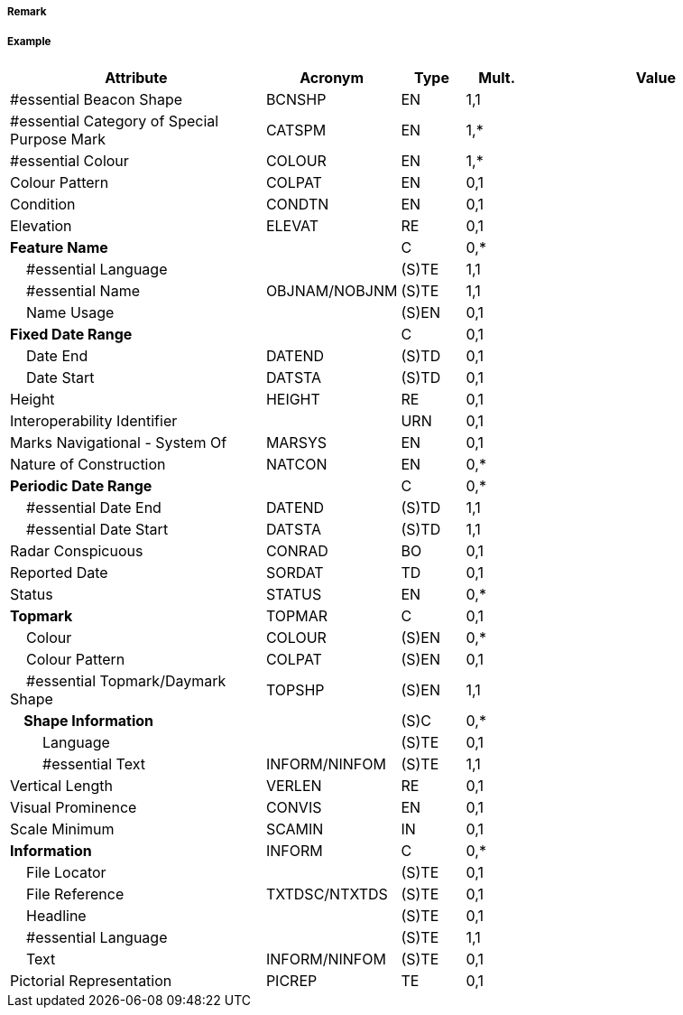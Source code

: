 // tag::SpecialPurposeGeneralBeacon[]
===== Remark

===== Example
[cols="20,10,5,5,20", options="header"]
|===
|Attribute |Acronym |Type |Mult. |Value

|#essential Beacon Shape|BCNSHP|EN|1,1| 
|#essential Category of Special Purpose Mark|CATSPM|EN|1,*| 
|#essential Colour|COLOUR|EN|1,*| 
|Colour Pattern|COLPAT|EN|0,1| 
|Condition|CONDTN|EN|0,1| 
|Elevation|ELEVAT|RE|0,1| 
|**Feature Name**||C|0,*| 
|    #essential Language||(S)TE|1,1| 
|    #essential Name|OBJNAM/NOBJNM|(S)TE|1,1| 
|    Name Usage||(S)EN|0,1| 
|**Fixed Date Range**||C|0,1| 
|    Date End|DATEND|(S)TD|0,1| 
|    Date Start|DATSTA|(S)TD|0,1| 
|Height|HEIGHT|RE|0,1| 
|Interoperability Identifier||URN|0,1| 
|Marks Navigational - System Of|MARSYS|EN|0,1| 
|Nature of Construction|NATCON|EN|0,*| 
|**Periodic Date Range**||C|0,*| 
|    #essential Date End|DATEND|(S)TD|1,1| 
|    #essential Date Start|DATSTA|(S)TD|1,1| 
|Radar Conspicuous|CONRAD|BO|0,1| 
|Reported Date|SORDAT|TD|0,1| 
|Status|STATUS|EN|0,*| 
|**Topmark**|TOPMAR|C|0,1| 
|    Colour|COLOUR|(S)EN|0,*| 
|    Colour Pattern|COLPAT|(S)EN|0,1| 
|    #essential Topmark/Daymark Shape|TOPSHP|(S)EN|1,1| 
|**    Shape Information**||(S)C|0,*| 
|        Language||(S)TE|0,1| 
|        #essential Text|INFORM/NINFOM|(S)TE|1,1| 
|Vertical Length|VERLEN|RE|0,1| 
|Visual Prominence|CONVIS|EN|0,1| 
|Scale Minimum|SCAMIN|IN|0,1| 
|**Information**|INFORM|C|0,*| 
|    File Locator||(S)TE|0,1| 
|    File Reference|TXTDSC/NTXTDS|(S)TE|0,1| 
|    Headline||(S)TE|0,1| 
|    #essential Language||(S)TE|1,1| 
|    Text|INFORM/NINFOM|(S)TE|0,1| 
|Pictorial Representation|PICREP|TE|0,1| 
|===

// end::SpecialPurposeGeneralBeacon[]
